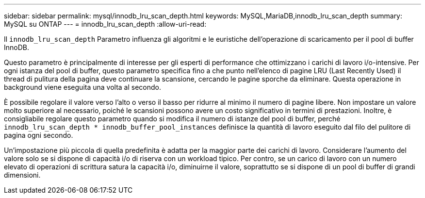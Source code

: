 ---
sidebar: sidebar 
permalink: mysql/innodb_lru_scan_depth.html 
keywords: MySQL,MariaDB,innodb_lru_scan_depth 
summary: MySQL su ONTAP 
---
= innodb_lru_scan_depth
:allow-uri-read: 


[role="lead"]
Il `innodb_lru_scan_depth` Parametro influenza gli algoritmi e le euristiche dell'operazione di scaricamento per il pool di buffer InnoDB.

Questo parametro è principalmente di interesse per gli esperti di performance che ottimizzano i carichi di lavoro i/o-intensive. Per ogni istanza del pool di buffer, questo parametro specifica fino a che punto nell'elenco di pagine LRU (Last Recently Used) il thread di pulitura della pagina deve continuare la scansione, cercando le pagine sporche da eliminare. Questa operazione in background viene eseguita una volta al secondo.

È possibile regolare il valore verso l'alto o verso il basso per ridurre al minimo il numero di pagine libere. Non impostare un valore molto superiore al necessario, poiché le scansioni possono avere un costo significativo in termini di prestazioni. Inoltre, è consigliabile regolare questo parametro quando si modifica il numero di istanze del pool di buffer, perché `innodb_lru_scan_depth * innodb_buffer_pool_instances` definisce la quantità di lavoro eseguito dal filo del pulitore di pagina ogni secondo.

Un'impostazione più piccola di quella predefinita è adatta per la maggior parte dei carichi di lavoro. Considerare l'aumento del valore solo se si dispone di capacità i/o di riserva con un workload tipico. Per contro, se un carico di lavoro con un numero elevato di operazioni di scrittura satura la capacità i/o, diminuirne il valore, soprattutto se si dispone di un pool di buffer di grandi dimensioni.
